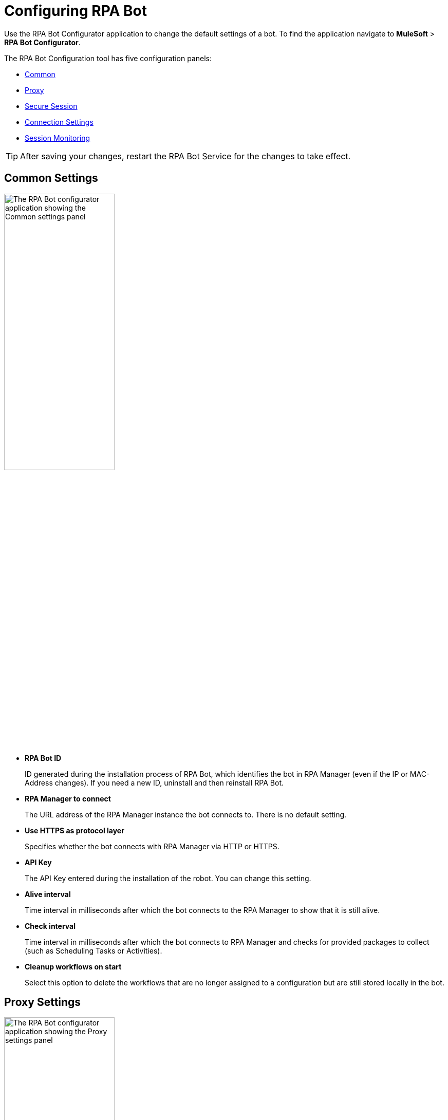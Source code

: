 = Configuring RPA Bot

Use the RPA Bot Configurator application to change the default settings of a bot. To find the application navigate to *MuleSoft* > *RPA Bot Configurator*.

The RPA Bot Configuration tool has five configuration panels:

* <<common-settings, Common>>
* <<proxy-settings, Proxy>>
* <<secure-session, Secure Session>>
* <<connection-settings, Connection Settings>>
* <<session-monitoring, Session Monitoring>>

[TIP]
After saving your changes, restart the RPA Bot Service for the changes to take effect.

[[common-settings]]
== Common Settings

image:bot-configurator-common.png[The RPA Bot configurator application showing the Common settings panel, 50%, 50%]

* *RPA Bot ID*
+
ID generated during the installation process of RPA Bot, which identifies the bot in RPA Manager (even if the IP or MAC-Address changes). If you need a new ID, uninstall and then reinstall RPA Bot.
* *RPA Manager to connect*
+
The URL address of the RPA Manager instance the bot connects to. There is no default setting.
* *Use HTTPS as protocol layer*
+
Specifies whether the bot connects with RPA Manager via HTTP or HTTPS.
* *API Key*
+
The API Key entered during the installation of the robot. You can change this setting.
* *Alive interval*
+
Time interval in milliseconds after which the bot connects to the RPA Manager to show that it is still alive.
* *Check interval*
+
Time interval in milliseconds after which the bot connects to RPA Manager and checks for provided packages to collect (such as Scheduling Tasks or Activities).
* *Cleanup workflows on start*
+
Select this option to delete the workflows that are no longer assigned to a configuration but are still stored locally in the bot.

[[proxy-settings]]
== Proxy Settings

image:bot-configurator-proxy.png[The RPA Bot configurator application showing the Proxy settings panel, 50%, 50%]

* *Proxy*
+
The bot and RPA Manager communicate through the HTTP protocol at Port 80. If you
connect to the internet through a proxy server, enter the proxy address in this field
+
Format: `+http://<Serveraddress>:<Port>+`, for example: `+http://myproxy.de:881+`.

[[secure-session]]
== Secure Session

Enable the bot to use Secure Sessions by entering credentials the bot uses to login to the computer and to open a hidden session. If you don't add credentials here, the bot can only use a running desktop session.

image:bot-configurator-secure-session.png[The RPA Bot configurator application showing the Secure Session settings panel, 50%, 50%]

* *Default Secure Session User*
+
If you want the bot to use Secure Sessions, enter the name of the user the bot uses to login to the computer and to run a hidden session. If the environment of the computer the bot is installed on is embedded in a domain and you want to use a local user, write the user name as follows: `.\username`.
* *Activate certificate based login on SSL enabled terminal servers*
+
Enable this option if you are installing the bot on a terminal server that only allows SSL protected RDP connections.
* *Handle “Always prompt client for password” option*
+
There is a Group Policy called `fPromptForPassword`. If this policy is enabled, the password has to be entered a second time, when the RDP session is established. If this is the case, enable this option. Also choose the correct form of dialog. On some machines the second password entry is requested by a separate window in form of
a popup dialog. And on other machines it is an embedded screen like the normal windows login.
//To determine if the option as to be used and which form of dialog needs to be configured, it is a good idea to execute the steps described in chapter Functional test.
* *Handle a “Custom LogonMessage”*
+
It is possible to configure an additional screen which is displayed after the login into an RDP session. It is called Custom Logon Message and normally needs to be acknowledged by pressing a button. If such a message appears when you connect to your system via RDP, enable this option.
* *Allow usage of SmartCards inside Secure Sessions*
+
Enables authentication via SmartCard within the Secure Session.
* *Use the Credential Security Support Provider (CredSSP) for authentication*
+
Select this option to use the CredSSP for authentication.
* *Use alternative RDP handling for secure session login (recommended for Windows 10 and Windows Server 2016)*
+
If the Group Policy _Always prompt for password upon connection_ is enabled, the password must be entered twice when logging into the RDP session. This might prevent the Secure Session from running smoothly, especially under Windows 2010 and Windows Server 2016. If this is the case, activate this option so that the credentials can be entered correctly in the second query.
+
In this context, ensure that you have selected the option *Allow connections only from computers running Remote Desktop with Network Level Authentication (recommended)* in the Windows System Properties.

=== Test Settings

You have the possibility to test your connection settings for the Secure Session with the *TEST SETTINGS* button. Clicking this button opens the pop-up window Test Settings, in which you can enter test parameters for the Secure Session.

image:bot-configurator-test-settings.png[The RPA Bot configurator application showing the Test Settings window, 50%, 50%]

If you click on *TEST*, the application starts a non-operational Secure Session in which you can see your parameters for the Secure Session listed. Click the *Logout* button to end this non-operational Secure Session.

== Connection Settings

image:bot-configurator-connection-settings.png[The RPA Bot configurator application showing the Connection settings panel, 50%, 50%]

* *Connection settings*
+
Here you can define the method how RPA Bot components (Robot, StSec and StSem) communicate among themselves. These settings are only relevant for Secure Sessions. Therefore, you can choose between the Named Pipes protocol or TCP. Named Pipes is selected by default, as an uncomplicated method. In some cases, when using TCP, the firewall can block the connection even though it is an exclusive internal computer process.
* *Session connection timeout*
+
With an established connection, the session connection timeout defines the time that a call can remain unanswered before the bot cancels this call.
////
In other words: the Robot sends a request to the StSec, 'Give me your Logfile.' If the StSec have not
answered to the request within 180 sec, the Call will be canceled and an error message occurs
(timeout reached).
////
* *Retries in timeout*
+
Defines how often the bot tries to reach a started StSec via session connection.
* *Seconds to wait between each try*
+
The wait time specifies how long the bot waits between every individual attempt.

== Session Monitoring

image:bot-configurator-session-monitoring.png[The RPA Bot configurator application showing the Session Monitoring settings panel, 50%, 50%]

* *Take Analysis Pictures*
+
Specify whether the bot takes screenshots while executing a process.
* *Analyze Pictures Count*
+
Specify the number of screenshots to take.
* *Analyze Picture Seconds*
+
Defines the interval at which the bot takes screenshots.
* *Analysis package on OK*
+
If you check this box, analysis packages are sent if the Activity Workflow is terminated with OK.

== See Also

* xref:rpa-manager::botmanagement-overview.adoc#getting-started[Bot Management]

